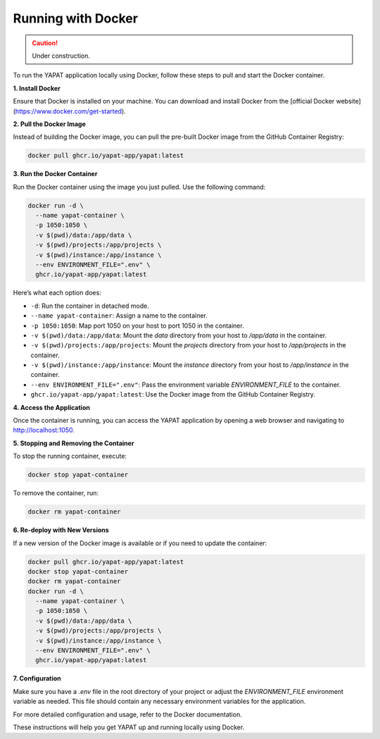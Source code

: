 Running with Docker
===================

.. caution::
   Under construction.

To run the YAPAT application locally using Docker, follow these steps to pull and start the Docker container.

**1. Install Docker**

Ensure that Docker is installed on your machine. You can download and install Docker from the [official Docker website](https://www.docker.com/get-started).

**2. Pull the Docker Image**

Instead of building the Docker image, you can pull the pre-built Docker image from the GitHub Container Registry:

.. code-block:: bash

   docker pull ghcr.io/yapat-app/yapat:latest

**3. Run the Docker Container**

Run the Docker container using the image you just pulled. Use the following command:

.. code-block:: bash

   docker run -d \
     --name yapat-container \
     -p 1050:1050 \
     -v $(pwd)/data:/app/data \
     -v $(pwd)/projects:/app/projects \
     -v $(pwd)/instance:/app/instance \
     --env ENVIRONMENT_FILE=".env" \
     ghcr.io/yapat-app/yapat:latest

Here’s what each option does:

- ``-d``: Run the container in detached mode.
- ``--name yapat-container``: Assign a name to the container.
- ``-p 1050:1050``: Map port 1050 on your host to port 1050 in the container.
- ``-v $(pwd)/data:/app/data``: Mount the `data` directory from your host to `/app/data` in the container.
- ``-v $(pwd)/projects:/app/projects``: Mount the `projects` directory from your host to `/app/projects` in the container.
- ``-v $(pwd)/instance:/app/instance``: Mount the `instance` directory from your host to `/app/instance` in the container.
- ``--env ENVIRONMENT_FILE=".env"``: Pass the environment variable `ENVIRONMENT_FILE` to the container.
- ``ghcr.io/yapat-app/yapat:latest``: Use the Docker image from the GitHub Container Registry.

**4. Access the Application**

Once the container is running, you can access the YAPAT application by opening a web browser and navigating to `http://localhost:1050 <http://localhost:1050>`_.

**5. Stopping and Removing the Container**

To stop the running container, execute:

.. code-block:: bash

   docker stop yapat-container

To remove the container, run:

.. code-block:: bash

   docker rm yapat-container

**6. Re-deploy with New Versions**

If a new version of the Docker image is available or if you need to update the container:

.. code-block:: bash

   docker pull ghcr.io/yapat-app/yapat:latest
   docker stop yapat-container
   docker rm yapat-container
   docker run -d \
     --name yapat-container \
     -p 1050:1050 \
     -v $(pwd)/data:/app/data \
     -v $(pwd)/projects:/app/projects \
     -v $(pwd)/instance:/app/instance \
     --env ENVIRONMENT_FILE=".env" \
     ghcr.io/yapat-app/yapat:latest

**7. Configuration**

Make sure you have a `.env` file in the root directory of your project or adjust the `ENVIRONMENT_FILE` environment variable as needed. This file should contain any necessary environment variables for the application.

For more detailed configuration and usage, refer to the Docker documentation.

These instructions will help you get YAPAT up and running locally using Docker.

